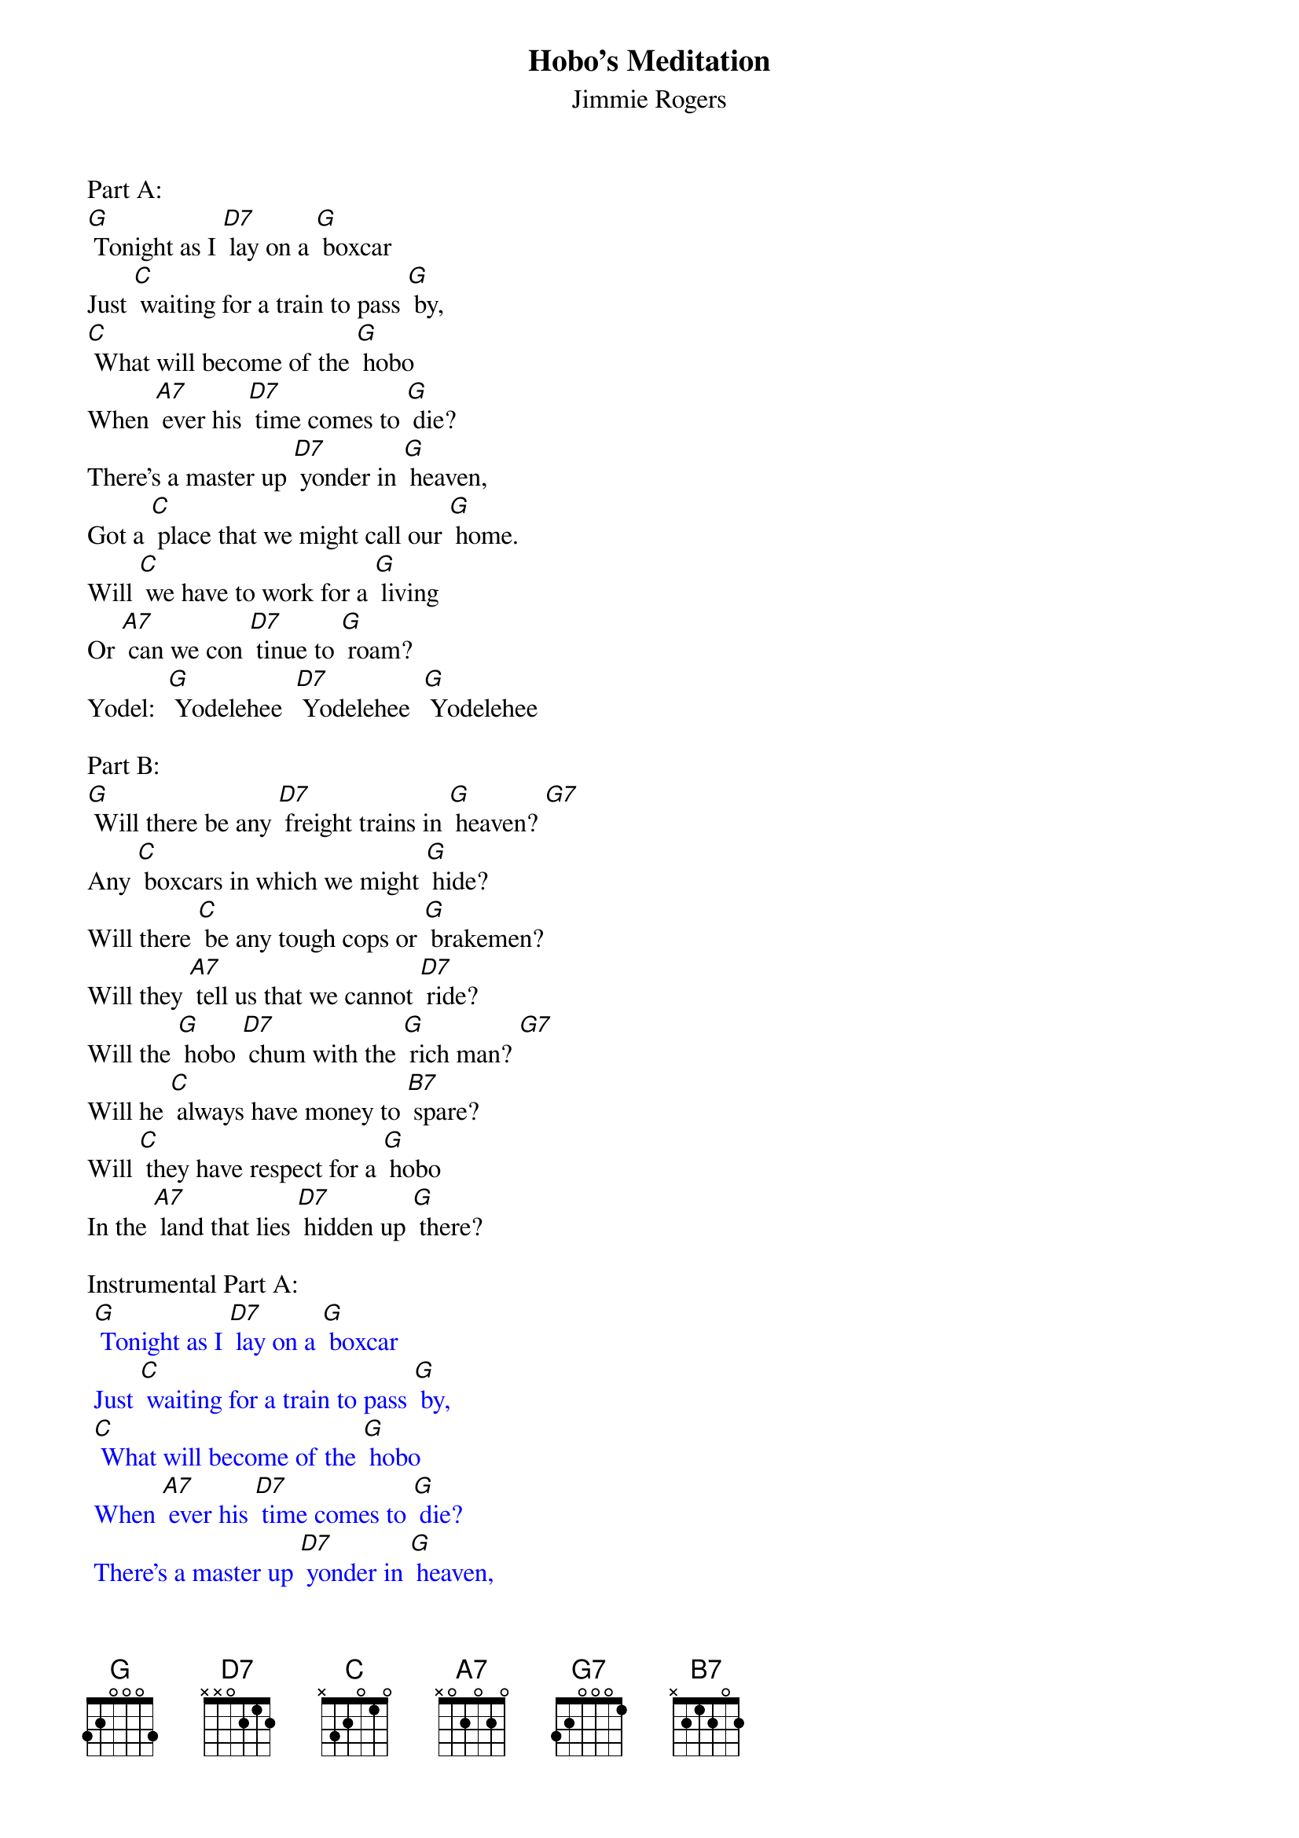 {t: Hobo’s Meditation}
{st: Jimmie Rogers}

Part A:
[G] Tonight as I [D7] lay on a [G] boxcar
Just [C] waiting for a train to pass [G] by,
[C] What will become of the [G] hobo
When [A7] ever his [D7] time comes to [G] die?
There's a master up [D7] yonder in [G] heaven,
Got a [C] place that we might call our [G] home.
Will [C] we have to work for a [G] living
Or [A7] can we con [D7] tinue to [G] roam?
Yodel:  [G] Yodelehee  [D7] Yodelehee  [G] Yodelehee

Part B:
[G] Will there be any [D7] freight trains in [G] heaven? [G7]
Any [C] boxcars in which we might [G] hide?
Will there [C] be any tough cops or [G] brakemen?
Will they [A7] tell us that we cannot [D7] ride?
Will the [G] hobo [D7] chum with the [G] rich man? [G7]
Will he [C] always have money to [B7] spare?
Will [C] they have respect for a [G] hobo
In the [A7] land that lies [D7] hidden up [G] there?

Instrumental Part A:
{textcolour: blue}
 [G] Tonight as I [D7] lay on a [G] boxcar
 Just [C] waiting for a train to pass [G] by,
 [C] What will become of the [G] hobo
 When [A7] ever his [D7] time comes to [G] die?
 There's a master up [D7] yonder in [G] heaven,
 Got a [C] place that we might call our [G] home.
 Will [C] we have to work for a [G] living
 Or [A7] can we con [D7] tinue to [G] roam?
{textcolour}

Sing (repeat) Part B:
[G] Will there be any [D7] freight trains in [G] heaven? [G7]
Any [C] boxcars in which we might [G] hide?
Will there [C] be any tough cops or [G] brakemen?
Will they [A7] tell us that we cannot [D7] ride?
Will the [G] hobo [D7] chum with the [G] rich man? [G7]
Will he [C] always have money to [B7] spare?
Will [C] they have respect for a [G] hobo
In the [A7] land that lies [D7] hidden up [G] there?
Yodel:  [G] Yodelehee  [D7] Yodelehee  [G] Yodelehee

Instrumental Yodel:
{textcolour: blue}
 [G] Yodelehee  [D7] Yodelehee  [G] Yodelehee-ee-o
{textcolour}
